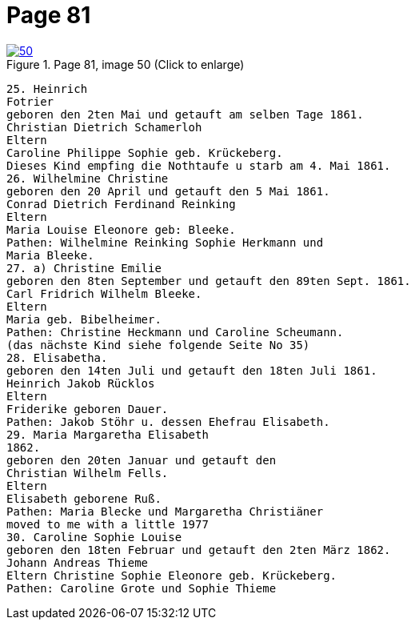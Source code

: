 = Page 81
:page-role: doc-width

image::50.jpg[align="left",title="Page 81, image 50 (Click to enlarge)",link=self]

....
25. Heinrich
Fotrier
geboren den 2ten Mai und getauft am selben Tage 1861.
Christian Dietrich Schamerloh
Eltern
Caroline Philippe Sophie geb. Krückeberg.
Dieses Kind empfing die Nothtaufe u starb am 4. Mai 1861.
26. Wilhelmine Christine
geboren den 20 April und getauft den 5 Mai 1861.
Conrad Dietrich Ferdinand Reinking
Eltern
Maria Louise Eleonore geb: Bleeke.
Pathen: Wilhelmine Reinking Sophie Herkmann und
Maria Bleeke.
27. a) Christine Emilie
geboren den 8ten September und getauft den 89ten Sept. 1861.
Carl Fridrich Wilhelm Bleeke.
Eltern
Maria geb. Bibelheimer.
Pathen: Christine Heckmann und Caroline Scheumann.
(das nächste Kind siehe folgende Seite No 35)
28. Elisabetha.
geboren den 14ten Juli und getauft den 18ten Juli 1861.
Heinrich Jakob Rücklos
Eltern
Friderike geboren Dauer.
Pathen: Jakob Stöhr u. dessen Ehefrau Elisabeth.
29. Maria Margaretha Elisabeth
1862.
geboren den 20ten Januar und getauft den
Christian Wilhelm Fells.
Eltern
Elisabeth geborene Ruß.
Pathen: Maria Blecke und Margaretha Christiäner
moved to me with a little 1977
30. Caroline Sophie Louise
geboren den 18ten Februar und getauft den 2ten März 1862.
Johann Andreas Thieme
Eltern Christine Sophie Eleonore geb. Krückeberg.
Pathen: Caroline Grote und Sophie Thieme
....
